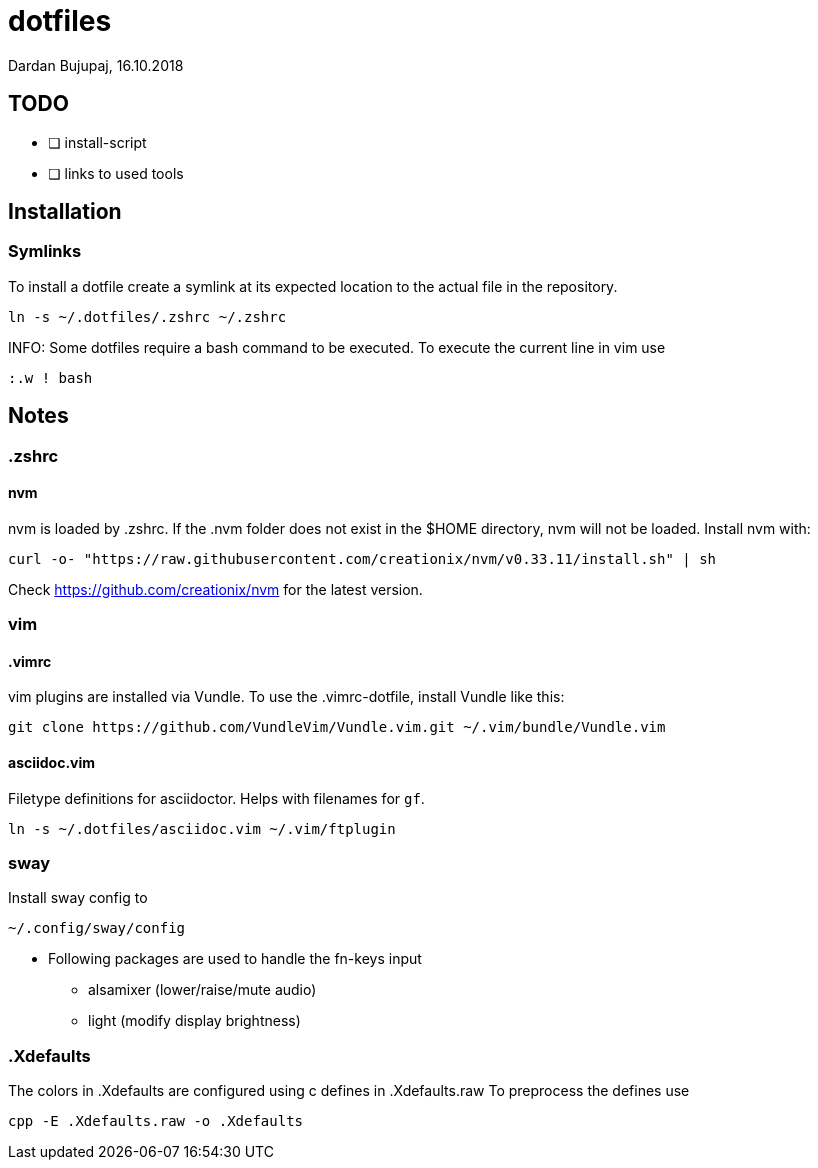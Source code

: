 = dotfiles
Dardan Bujupaj, 16.10.2018

== TODO

* [ ] install-script
* [ ] links to used tools

== Installation
=== Symlinks
To install a dotfile create a symlink at its expected location to the actual file in the repository.

 ln -s ~/.dotfiles/.zshrc ~/.zshrc

INFO: Some dotfiles require a bash command to be executed.
To execute the current line in vim use

 :.w ! bash

== Notes
=== .zshrc
==== nvm
nvm is loaded by .zshrc.
If the .nvm folder does not exist in the $HOME directory, nvm will not be loaded.
Install nvm with:

 curl -o- "https://raw.githubusercontent.com/creationix/nvm/v0.33.11/install.sh" | sh

Check https://github.com/creationix/nvm for the latest version.


=== vim
==== .vimrc
vim plugins are installed via Vundle. To use the .vimrc-dotfile, install Vundle like this:

 git clone https://github.com/VundleVim/Vundle.vim.git ~/.vim/bundle/Vundle.vim

==== asciidoc.vim
Filetype definitions for asciidoctor. Helps with filenames for `gf`.

 ln -s ~/.dotfiles/asciidoc.vim ~/.vim/ftplugin

=== sway
Install sway config to 

 ~/.config/sway/config

* Following packages are used to handle the fn-keys input
** alsamixer (lower/raise/mute audio)
** light (modify display brightness)

=== .Xdefaults
The colors in .Xdefaults are configured using c defines in .Xdefaults.raw
To preprocess the defines use

 cpp -E .Xdefaults.raw -o .Xdefaults
